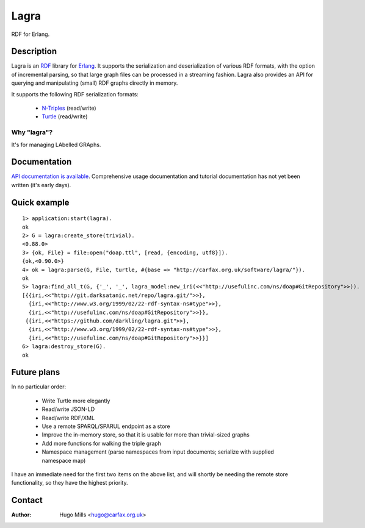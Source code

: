 =======
 Lagra
=======

RDF for Erlang.

Description
===========

Lagra is an `RDF
<https://www.w3.org/TR/2014/REC-rdf11-concepts-20140225/>`_ library
for `Erlang <http://erlang.org/>`_. It supports the serialization and
deserialization of various RDF formats, with the option of incremental
parsing, so that large graph files can be processed in a streaming
fashion. Lagra also provides an API for querying and manipulating
(small) RDF graphs directly in memory.

It supports the following RDF serialization formats:

 * `N-Triples <https://www.w3.org/TR/n-triples/>`_ (read/write)
 * `Turtle <https://www.w3.org/TR/turtle/>`_ (read/write)

Why "lagra"?
------------

It's for managing LAbelled GRAphs.
   
Documentation
=============

`API documentation is available
<http://carfax.org.uk/software/lagra/apidocs/>`_. Comprehensive usage
documentation and tutorial documentation has not yet been written
(it's early days).

Quick example
=============

::

   1> application:start(lagra).
   ok
   2> G = lagra:create_store(trivial).
   <0.88.0>
   3> {ok, File} = file:open("doap.ttl", [read, {encoding, utf8}]).
   {ok,<0.90.0>}
   4> ok = lagra:parse(G, File, turtle, #{base => "http://carfax.org.uk/software/lagra/"}).
   ok
   5> lagra:find_all_t(G, {'_', '_', lagra_model:new_iri(<<"http://usefulinc.com/ns/doap#GitRepository">>)).
   [{{iri,<<"http://git.darksatanic.net/repo/lagra.git/">>},
     {iri,<<"http://www.w3.org/1999/02/22-rdf-syntax-ns#type">>},
     {iri,<<"http://usefulinc.com/ns/doap#GitRepository">>}},
    {{iri,<<"https://github.com/darkling/lagra.git">>},
     {iri,<<"http://www.w3.org/1999/02/22-rdf-syntax-ns#type">>},
     {iri,<<"http://usefulinc.com/ns/doap#GitRepository">>}}]
   6> lagra:destroy_store(G).
   ok

Future plans
============

In no particular order:

 * Write Turtle more elegantly
 * Read/write JSON-LD
 * Read/write RDF/XML
 * Use a remote SPARQL/SPARUL endpoint as a store
 * Improve the in-memory store, so that it is usable for more than
   trivial-sized graphs
 * Add more functions for walking the triple graph
 * Namespace management (parse namespaces from input documents; serialize
   with supplied namespace map)

I have an immediate need for the first two items on the above list,
and will shortly be needing the remote store functionality, so they
have the highest priority.

Contact
=======

:Author: Hugo Mills <hugo@carfax.org.uk>
